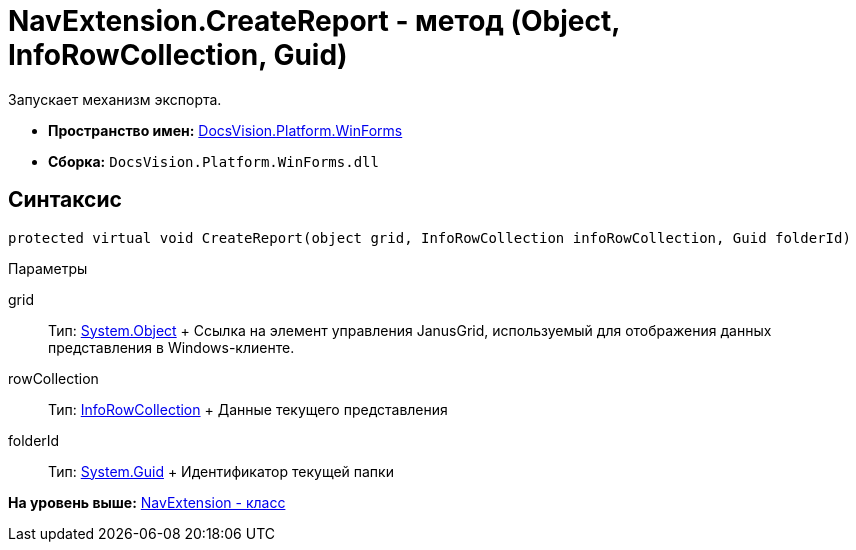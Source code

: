 = NavExtension.CreateReport - метод (Object, InfoRowCollection, Guid)

Запускает механизм экспорта.

* [.keyword]*Пространство имен:* xref:WinForms_NS.adoc[DocsVision.Platform.WinForms]
* [.keyword]*Сборка:* [.ph .filepath]`DocsVision.Platform.WinForms.dll`

== Синтаксис

[source,pre,codeblock,language-csharp]
----
protected virtual void CreateReport(object grid, InfoRowCollection infoRowCollection, Guid folderId)
----

Параметры

grid::
  Тип: http://msdn.microsoft.com/ru-ru/library/system.object.aspx[System.Object]
  +
  Ссылка на элемент управления JanusGrid, используемый для отображения данных представления в Windows-клиенте.
rowCollection::
  Тип: xref:../ObjectManager/InfoRowCollection_CL.adoc[InfoRowCollection]
  +
  Данные текущего представления
folderId::
  Тип: http://msdn.microsoft.com/ru-ru/library/system.guid.aspx[System.Guid]
  +
  Идентификатор текущей папки

*На уровень выше:* xref:../../../../api/DocsVision/Platform/WinForms/NavExtension_CL.adoc[NavExtension - класс]
